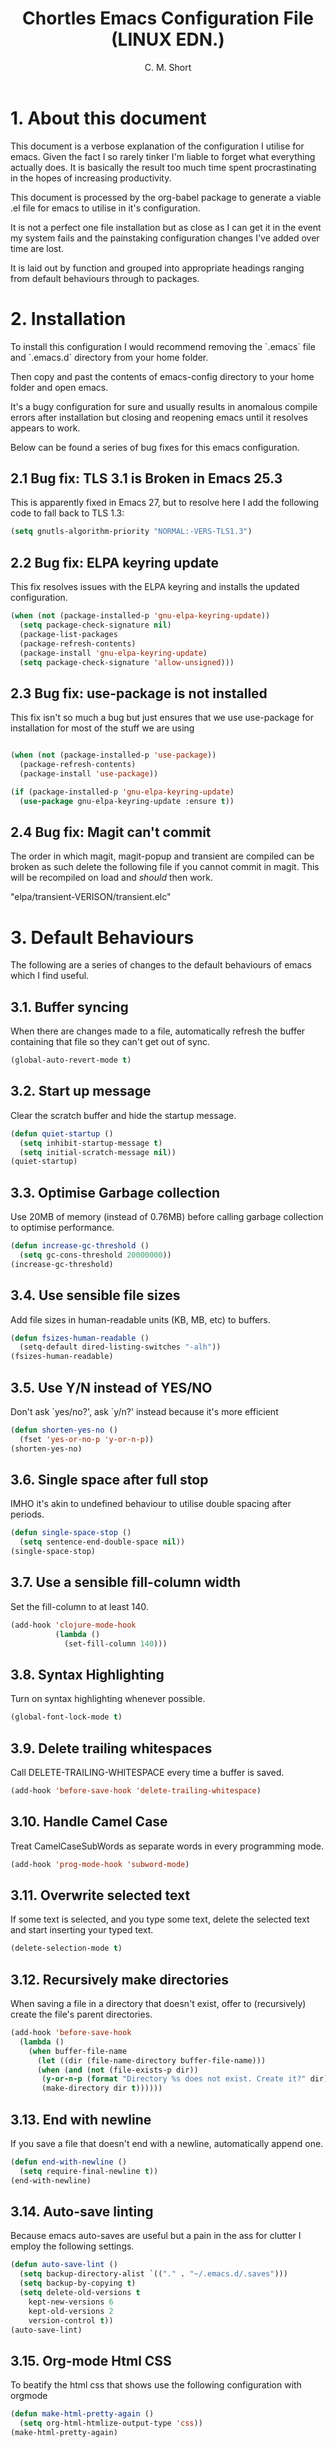 
#+TITLE: Chortles Emacs Configuration File (LINUX EDN.)
#+AUTHOR: C. M. Short

* 1. About this document

This document is a verbose explanation of the configuration I utilise for emacs. Given the fact I so rarely tinker I'm liable to forget
what everything actually does. It is basically the result too much time spent procrastinating in the hopes of increasing productivity.

This document is processed by the org-babel package to generate a viable .el file for emacs to utilise in it's configuration.

It is not a perfect one file installation but as close as I can get it in the event my system fails and the painstaking configuration
changes I've added over time are lost.

It is laid out by function and grouped into appropriate headings ranging from default behaviours through to packages.

* 2. Installation

To install this configuration I would recommend removing the `.emacs`
file and `.emacs.d` directory from your home folder.

Then copy and past the contents of emacs-config directory to your home
folder and open emacs.

It's a bugy configuration for sure and usually results in anomalous
compile errors after installation but closing and reopening emacs until it resolves
appears to work.

Below can be found a series of bug fixes for this emacs configuration.

** 2.1 Bug fix: TLS 3.1 is Broken in Emacs 25.3

This is apparently fixed in Emacs 27, but to resolve here I add the
following code to fall back to TLS 1.3:

#+BEGIN_SRC emacs-lisp
(setq gnutls-algorithm-priority "NORMAL:-VERS-TLS1.3")
#+END_SRC

** 2.2 Bug fix: ELPA keyring update

This fix resolves issues with the ELPA keyring and installs the
updated configuration.

#+BEGIN_SRC emacs-lisp
(when (not (package-installed-p 'gnu-elpa-keyring-update))
  (setq package-check-signature nil)
  (package-list-packages
  (package-refresh-contents)
  (package-install 'gnu-elpa-keyring-update)
  (setq package-check-signature 'allow-unsigned)))
#+END_SRC

** 2.3 Bug fix: use-package is not installed

This fix isn't so much a bug but just ensures that we use use-package
for installation for most of the stuff we are using

#+BEGIN_SRC emacs-lisp

(when (not (package-installed-p 'use-package))
  (package-refresh-contents)
  (package-install 'use-package))

(if (package-installed-p 'gnu-elpa-keyring-update)
  (use-package gnu-elpa-keyring-update :ensure t))
#+END_SRC

** 2.4 Bug fix: Magit can't commit

The order in which magit, magit-popup and transient are compiled can
be broken as such delete the following file if you cannot commit in
magit. This will be recompiled on load and /should/ then work.

"elpa/transient-VERISON/transient.elc"

* 3. Default Behaviours

The following are a series of changes to the default behaviours of
emacs which I find useful.

** 3.1. Buffer syncing
When there are changes made to a file, automatically refresh the buffer containing that file so they can't get out of sync.

#+BEGIN_SRC emacs-lisp
(global-auto-revert-mode t)
#+END_SRC

** 3.2. Start up message
Clear the scratch buffer and hide the startup message.

#+BEGIN_SRC emacs-lisp
(defun quiet-startup ()
  (setq inhibit-startup-message t)
  (setq initial-scratch-message nil))
(quiet-startup)
#+END_SRC

** 3.3. Optimise Garbage collection
Use 20MB of memory (instead of 0.76MB) before calling
garbage collection to optimise performance.

#+BEGIN_SRC emacs-lisp
(defun increase-gc-threshold ()
  (setq gc-cons-threshold 20000000))
(increase-gc-threshold)
#+END_SRC

** 3.4. Use sensible file sizes
Add file sizes in human-readable units (KB, MB, etc) to buffers.

#+BEGIN_SRC emacs-lisp
(defun fsizes-human-readable ()
  (setq-default dired-listing-switches "-alh"))
(fsizes-human-readable)
#+END_SRC

** 3.5. Use Y/N instead of YES/NO
 Don't ask `yes/no?', ask `y/n?' instead because it's more efficient

#+BEGIN_SRC emacs-lisp
(defun shorten-yes-no ()
  (fset 'yes-or-no-p 'y-or-n-p))
(shorten-yes-no)
#+END_SRC

** 3.6. Single space after full stop
IMHO it's akin to undefined behaviour to utilise double spacing after periods.

#+BEGIN_SRC emacs-lisp
(defun single-space-stop ()
  (setq sentence-end-double-space nil))
(single-space-stop)
#+END_SRC

** 3.7. Use a sensible fill-column width
Set the fill-column to at least 140.

#+BEGIN_SRC emacs-lisp
(add-hook 'clojure-mode-hook
          (lambda ()
            (set-fill-column 140)))
#+END_SRC

** 3.8. Syntax Highlighting
Turn on syntax highlighting whenever possible.

#+BEGIN_SRC emacs-lisp
(global-font-lock-mode t)
#+END_SRC

** 3.9. Delete trailing whitespaces
Call DELETE-TRAILING-WHITESPACE every time a buffer is saved.

#+BEGIN_SRC emacs-lisp
(add-hook 'before-save-hook 'delete-trailing-whitespace)
#+END_SRC

** 3.10. Handle Camel Case
Treat CamelCaseSubWords as separate words in every programming mode.

#+BEGIN_SRC emacs-lisp
(add-hook 'prog-mode-hook 'subword-mode)
#+END_SRC

** 3.11. Overwrite selected text
If some text is selected, and you type some text, delete the selected text and start inserting your typed text.

#+BEGIN_SRC emacs-lisp
(delete-selection-mode t)
#+END_SRC

** 3.12. Recursively make directories
When saving a file in a directory that doesn't exist, offer to (recursively) create the file's parent directories.

#+BEGIN_SRC emacs-lisp
  (add-hook 'before-save-hook
    (lambda ()
      (when buffer-file-name
        (let ((dir (file-name-directory buffer-file-name)))
        (when (and (not (file-exists-p dir))
         (y-or-n-p (format "Directory %s does not exist. Create it?" dir)))
         (make-directory dir t))))))
#+END_SRC

** 3.13. End with newline
If you save a file that doesn't end with a newline, automatically append one.

#+BEGIN_SRC emacs-lisp
(defun end-with-newline ()
  (setq require-final-newline t))
(end-with-newline)
#+END_SRC

** 3.14. Auto-save linting
Because emacs auto-saves are useful but a pain in the ass for clutter
I employ the following settings.

#+BEGIN_SRC emacs-lisp
(defun auto-save-lint ()
  (setq backup-directory-alist `(("." . "~/.emacs.d/.saves")))
  (setq backup-by-copying t)
  (setq delete-old-versions t
    kept-new-versions 6
    kept-old-versions 2
    version-control t))
(auto-save-lint)
#+END_SRC

** 3.15. Org-mode Html CSS

To beatify the html css that shows use the following configuration
with orgmode

#+BEGIN_SRC emacs-lisp
(defun make-html-pretty-again ()
  (setq org-html-htmlize-output-type 'css))
(make-html-pretty-again)
#+END_SRC

** 3.16. Custom Key Bindings
Below are key bindings I've found useful to add

*** Turn off auto-fill-mode

#+BEGIN_SRC emacs-lisp
(global-set-key (kbd "C-c q") 'auto-fill-mode)
#+END_SRC

*** Add SRC blocks quickly for convenience

The following src blocks can be used with < [VAR] and then tab.

#+BEGIN_SRC emacs-lisp
(setq org-structure-template-alist
  '(("el" . "#+BEGIN_SRC emacs-lisp\n?\n#+END_SRC")
   ("c" . "#+BEGIN_SRC C\n?\n#+END_SRC")
   ("C" . "#+BEGIN_SRC C++\n?\n#+END_SRC")
   ("b" . "#+BEGIN_SRC bash\n\n#+END_SRC")))
#+END_SRC

*** Window split orientation

#+BEGIN_SRC emacs-lisp
(defun toggle-window-split ()
  (interactive)
  (if (= (count-windows) 2)
      (let* ((this-win-buffer (window-buffer))
         (next-win-buffer (window-buffer (next-window)))
         (this-win-edges (window-edges (selected-window)))
         (next-win-edges (window-edges (next-window)))
         (this-win-2nd (not (and (<= (car this-win-edges)
                     (car next-win-edges))
                     (<= (cadr this-win-edges)
                     (cadr next-win-edges)))))
         (splitter
          (if (= (car this-win-edges)
             (car (window-edges (next-window))))
          'split-window-horizontally
        'split-window-vertically)))
    (delete-other-windows)
    (let ((first-win (selected-window)))
      (funcall splitter)
      (if this-win-2nd (other-window 1))
      (set-window-buffer (selected-window) this-win-buffer)
      (set-window-buffer (next-window) next-win-buffer)
      (select-window first-win)
      (if this-win-2nd (other-window 1))))))

(use-package transpose-frame :ensure t)
(global-set-key (kbd "C-c |") 'toggle-window-split)
(global-set-key (kbd "C-c <right>") 'rotate-frame-clockwise)
#+END_SRC

*** Start a shell

For convenience I bind the shell command

#+BEGIN_SRC emacs-lisp
  (global-set-key (kbd "C-c C-.") 'shell)
#+END_SRC

*** Toggle speedbar

#+BEGIN_SRC emacs-lisp
  (global-set-key (kbd "C-c s") 'sr-speedbar-toggle)
#+END_SRC

* 4. Display Preferences

Default emacs looks like the morning after a rough night out, and it doesn't have to be that way. As such the follow section covers mainly cosmetic changes that I have made
to the application

** 4.1 Fonts

Functions to handle the default font, and incrementing and
decrementing font sizes

#+BEGIN_SRC emacs-lisp
    (setq chortle/default-font "Hack")
    (setq chortle/default-font-size 12)
    (setq chortle/current-font-size chortle/default-font-size)
    (setq chortle/font-change-incr 1.1)

    (defun chortle/font-code ()
      (concat chortle/default-font "-" (number-to-string chortle/default-font-size)))

    (defun chortle/set-font-size ()
      (let ((font-code(chortle/font-code)))
        (add-to-list 'default-frame-alist (cons 'font font-code))
        (set-frame-font font-code)))

     (defun chortle/reset-font ()
       (interactive)
       (setq chortle/current-font-size chortle/default-font-size)
       (chortle/set-font-size))

     (defun chortle/increase-font-size ()
       (interactive)
       (setq chortle/current-font-size
             (ceiling (* chortle/current-font-size chortle/font-change-incr)))
       (chortle/set-font-size))

     (defun chortle/decrease-font-size ()
       (interactive)
       (setq chortle/current-font-size
             (max 1
          (floor (/ chortle/current-font-size chortle/font-change-incr))))
       (chortle/set-font-size))

  (define-key global-map (kbd "C-)") 'chortle/reset-font)
  (define-key global-map (kbd "C-+") 'chortle/increase-font-size)
  (define-key global-map (kbd "C-=") 'chortle/increase-font-size)
  (define-key global-map (kbd "C-_") 'chortle/decrease-font-size)
  (define-key global-map (kbd "C--") 'chortle/decrease-font-size)

  (chortle/reset-font)
#+END_SRC

** 4.2 Hide toolbar & menubar

Given I rarely use either this frees up some space I can use for documents

#+BEGIN_SRC emacs-lisp
  (if(display-graphic-p)
    (progn
      (tool-bar-mode 0)
      (menu-bar-mode -1)
      (scroll-bar-mode -1)))
  (set-window-scroll-bars (minibuffer-window) nil nil)
  (setq frame-title-format '((:eval (projectile-project-name))))
#+END_SRC

** 4.3 Other minor tweaks

Here are a few other bits I include because I can. I haven't really thought through how to organise them given they are basically tiny snippets

*** 4.4.1 Use pretty symbols

#+BEGIN_SRC emacs-lisp
(setq global-prettify-symbols-mode t)
#+END_SRC

*** 4.4.2 Don't recentre the buffer on mouse click

#+BEGIN_SRC emacs-lisp
(setq scroll-conservatively 100)
#+END_SRC

*** 4.4.3 Fontify natively in code blocks

#+BEGIN_SRC emacs-lisp
(setq org-src-fontify-natively t)
(setq org-src-tab-acts-natively t)
#+END_SRC

*** Never use tabs

#+BEGIN_SRC emacs-lisp
(setq-default indent-tabs-mode nil)
#+END_SRC

*** Maximise on start

Because this tiny emacs window opens by default.

#+BEGIN_SRC emacs-lisp
(add-to-list 'default-frame-alist '(fullscreen . maximized))
#+END_SRC

** 4.4 Theme Selection

I will be using the manoj-dark theme for emacs and a daemon to ensure
that themes are applied continuously.

#+BEGIN_SRC emacs-lisp
  (use-package zenburn-theme              ; Default theme
    :ensure t
    :config (load-theme 'zenburn 'no-confirm)

    (let ((line (face-attribute 'mode-line :underline)))
      (set-face-attribute 'mode-line          nil :overline   line)
      (set-face-attribute 'mode-line-inactive nil :overline   line)
      (set-face-attribute 'mode-line-inactive nil :underline  line)
      (set-face-attribute 'mode-line          nil :box        nil)
      (set-face-attribute 'mode-line-inactive nil :box        nil)
      (set-face-attribute 'mode-line-inactive nil :background "#000000")))
#+END_SRC

#+BEGIN_SRC emacs-lisp
  (if (daemonp)
      (add-hook 'after-make-frame-functions
          (lambda (frame)
              (select-frame frame)
              (load-theme 'zenburn t)))
      (load-theme 'zenburn t))
#+END_SRC

** 4.5 Custom Mode Line

A little handy feature that works really well thanks manu.el!

#+BEGIN_SRC emacs-lisp
  (line-number-mode)
  (column-number-mode)
    ;; Custom Eyebrowse mode-line indicator
    (defvar-local mu-eyebrowse-mode-line
      '(:propertize
        (:eval
         (when (bound-and-true-p eyebrowse-mode)
           (let* ((num (eyebrowse--get 'current-slot))
                  (tag (when num
                         (nth 2 (assoc num (eyebrowse--get 'window-configs)))))
                  (str (concat
                        " "
                        (if (and tag (< 0 (length tag)))
                            tag
                          (when num (int-to-string num)))
                        " ")))
             str))))
      "Mode line format for Eyebrowse.")

    (put 'mu-eyebrowse-mode-line 'risky-local-variable t)

    (setq-default mode-line-format
                  '("%e"
                    mu-eyebrowse-mode-line
                    mode-line-front-space
                    mode-line-mule-info
                    mode-line-client
                    mode-line-modified
                    mode-line-remote
                    mode-line-frame-identification
                    mode-line-buffer-identification " " mode-line-position
                    (vc-mode vc-mode)
                    (multiple-cursors-mode mc/mode-line)
                    " " mode-line-modes
    mode-line-end-spaces))
#+END_SRC

* 5. Packages

I use a variety of packages to manage certain elements of documents. These are installed by default using use-package

** 5.1  Use Package configuration

Configure use package so that I can get what I need.

#+BEGIN_SRC emacs-lisp
(setq use-package-always-ensure t)
(use-package auto-compile
  :config (auto-compile-on-load-mode))

(setq load-prefer-newer t)
#+END_SRC

** 5.2  Popup

#+BEGIN_SRC emacs-lisp
(use-package popup :ensure t)
#+END_SRC

** 5.3  Spell Checking

I use flycheck and fly spell for spelling. As frankly this is a must have for emacs and I need something to make sure that documents are somewhat coherent.

#+BEGIN_SRC emacs-lisp
(use-package let-alist :ensure t)
(use-package flycheck-package
  :ensure t)
(use-package flycheck
  :ensure t
  :init(global-flycheck-mode))
(eval-after-load 'flycheck
  '(flycheck-package-setup))

(use-package flyspell
  :config
  (add-hook 'text-mode-hook 'turn-on-auto-fill)
  (add-hook 'gfm-mode-hook 'flyspell-mode)
  (add-hook 'org-mode-hook 'flyspell-mode)

  (add-hook 'git-commit-mode-hook 'flyspell-mode)
  (add-hook 'mu4e-compose-mode-hook 'flyspell-mode))
#+END_SRC

** 5.4  Thesaurus
Because I'm forever looking for "that word"

#+BEGIN_SRC emacs-lisp
(use-package synosaurus)
(setq-default synosaurus-backend 'synosaurus-backend-wordnet)
(add-hook 'after-init-hook #'synosaurus-mode)
(define-key global-map "\C-xs" 'synosaurus-lookup)
#+END_SRC

** 5.5  Magit

I like to use version tracking with the documents and software I
produce. Magit it a useful interface to manage.

#+BEGIN_SRC emacs-lisp
  (use-package transient)
  (use-package magit-popup)
  (use-package magit
    :bind
    ("C-x g" . magit-status)

    :config
    (setq magit-push-always-verify nil)
    (setq git-commit-summary-max-length 50)

    (with-eval-after-load 'magit-remote
      (magit-define-popup-action 'magit-push-popup ?P
                                 'magit-push-implicitly--desc
                                 'magit-push-implicitly ?p t)))

  (use-package ghub)
#+END_SRC

** 5.6  Eyebrowse

To manage work spaces and keep my head clear I use eyebrowse which
employs C-c C-w # to open a new workspace and C-c C-w " to close.

#+BEGIN_SRC emacs-lisp
(use-package eyebrowse
  :ensure t
  :config
  (setq eyebrowse-mode-line-separator " " eyebrowse-new-workspace t)
  (eyebrowse-mode t))
#+END_SRC

** 5.7  Minions

Minions is a minior mode menu for the mode line for simplicity

#+BEGIN_SRC emacs-lisp
  (use-package minions
    :ensure t
    :init (minions-mode)
    :config
    (setq minions-mode-line-lighter ""
          minions-mode-line-delimiters '(" " . " "))
    (minions-mode 1))
#+END_SRC

** 5.8  Moody

Moody is a tab feature for the mode line and I like this look

#+BEGIN_SRC emacs-lisp
  (use-package moody
    :config
    (setq x-underline-at-descent-line t)
    (moody-replace-mode-line-buffer-identification)
    (moody-replace-vc-mode))
#+END_SRC

** 5.9  Org Bullets

I prefer that the bullets as something more aesthetically pleasing and org-bullets is great for this.

#+BEGIN_SRC emacs-lisp
(use-package org-bullets :ensure t)
(add-hook 'org-mode-hook #'org-bullets-mode)
(setq org-startup-indented t)
(setq org-hide-leading-stars t)
#+END_SRC

** 5.10 Org Journal

I want to be able to easily keep a journal using org journal

#+BEGIN_SRC emacs-lisp
  (use-package org-journal
    :ensure t
    :custom
  (org-journal-dir "~/Documents/emacs/journal/")
  (org-journal-enable-agenda-integration t)
  (org-journal-date-prefix "#+TITLE: ")
  (org-journal-time-prefix "* ")
  (org-journal-date-format "%a, %Y-%m-%d")
  (org-journal-file-format "%Y-%m-%d.org")
    :config
  (setq org-agenda-file-regexp "\\`[^.].*\\.org'\\|[0-9]+$")
  (add-to-list 'org-agenda-files org-journal-dir))
#+END_SRC
